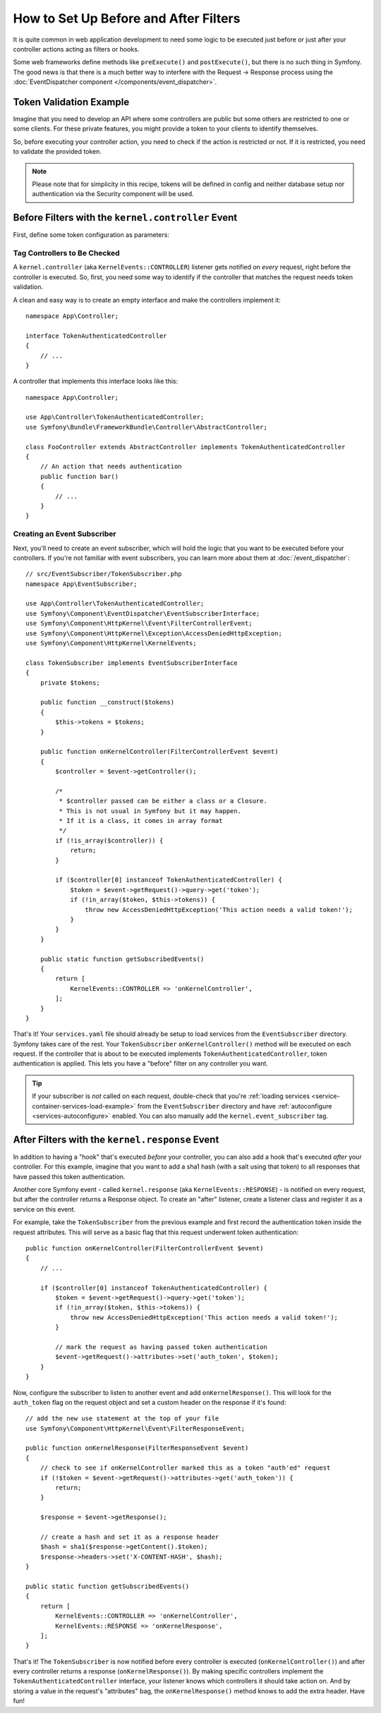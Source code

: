 .. index::
   single: EventDispatcher

How to Set Up Before and After Filters
======================================

It is quite common in web application development to need some logic to be
executed just before or just after your controller actions acting as filters
or hooks.

Some web frameworks define methods like ``preExecute()`` and ``postExecute()``,
but there is no such thing in Symfony. The good news is that there is a much
better way to interfere with the Request -> Response process using the
:doc:`EventDispatcher component </components/event_dispatcher>`.

Token Validation Example
------------------------

Imagine that you need to develop an API where some controllers are public
but some others are restricted to one or some clients. For these private features,
you might provide a token to your clients to identify themselves.

So, before executing your controller action, you need to check if the action
is restricted or not. If it is restricted, you need to validate the provided
token.

.. note::

    Please note that for simplicity in this recipe, tokens will be defined
    in config and neither database setup nor authentication via the Security
    component will be used.

Before Filters with the ``kernel.controller`` Event
---------------------------------------------------

First, define some token configuration as parameters:

.. configuration-block::

    .. code-block:: yaml

        # config/services.yaml
        parameters:
            tokens:
                client1: pass1
                client2: pass2

    .. code-block:: xml

        <!-- config/services.xml -->
        <?xml version="1.0" encoding="UTF-8" ?>
        <container xmlns="http://symfony.com/schema/dic/services"
            xmlns:xsi="http://www.w3.org/2001/XMLSchema-instance"
            xsi:schemaLocation="http://symfony.com/schema/dic/services
                https://symfony.com/schema/dic/services/services-1.0.xsd">

            <parameters>
                <parameter key="tokens" type="collection">
                    <parameter key="client1">pass1</parameter>
                    <parameter key="client2">pass2</parameter>
                </parameter>
            </parameters>
        </container>

    .. code-block:: php

        // config/services.php
        $container->setParameter('tokens', [
            'client1' => 'pass1',
            'client2' => 'pass2',
        ]);

Tag Controllers to Be Checked
~~~~~~~~~~~~~~~~~~~~~~~~~~~~~

A ``kernel.controller`` (aka ``KernelEvents::CONTROLLER``) listener gets notified
on *every* request, right before the controller is executed. So, first, you need
some way to identify if the controller that matches the request needs token validation.

A clean and easy way is to create an empty interface and make the controllers
implement it::

    namespace App\Controller;

    interface TokenAuthenticatedController
    {
        // ...
    }

A controller that implements this interface looks like this::

    namespace App\Controller;

    use App\Controller\TokenAuthenticatedController;
    use Symfony\Bundle\FrameworkBundle\Controller\AbstractController;

    class FooController extends AbstractController implements TokenAuthenticatedController
    {
        // An action that needs authentication
        public function bar()
        {
            // ...
        }
    }

Creating an Event Subscriber
~~~~~~~~~~~~~~~~~~~~~~~~~~~~

Next, you'll need to create an event subscriber, which will hold the logic
that you want to be executed before your controllers. If you're not familiar with
event subscribers, you can learn more about them at :doc:`/event_dispatcher`::

    // src/EventSubscriber/TokenSubscriber.php
    namespace App\EventSubscriber;

    use App\Controller\TokenAuthenticatedController;
    use Symfony\Component\EventDispatcher\EventSubscriberInterface;
    use Symfony\Component\HttpKernel\Event\FilterControllerEvent;
    use Symfony\Component\HttpKernel\Exception\AccessDeniedHttpException;
    use Symfony\Component\HttpKernel\KernelEvents;

    class TokenSubscriber implements EventSubscriberInterface
    {
        private $tokens;

        public function __construct($tokens)
        {
            $this->tokens = $tokens;
        }

        public function onKernelController(FilterControllerEvent $event)
        {
            $controller = $event->getController();

            /*
             * $controller passed can be either a class or a Closure.
             * This is not usual in Symfony but it may happen.
             * If it is a class, it comes in array format
             */
            if (!is_array($controller)) {
                return;
            }

            if ($controller[0] instanceof TokenAuthenticatedController) {
                $token = $event->getRequest()->query->get('token');
                if (!in_array($token, $this->tokens)) {
                    throw new AccessDeniedHttpException('This action needs a valid token!');
                }
            }
        }

        public static function getSubscribedEvents()
        {
            return [
                KernelEvents::CONTROLLER => 'onKernelController',
            ];
        }
    }

That's it! Your ``services.yaml`` file should already be setup to load services from
the ``EventSubscriber`` directory. Symfony takes care of the rest. Your
``TokenSubscriber`` ``onKernelController()`` method will be executed on each request.
If the controller that is about to be executed implements ``TokenAuthenticatedController``,
token authentication is applied. This lets you have a "before" filter on any controller
you want.

.. tip::

    If your subscriber is *not* called on each request, double-check that
    you're :ref:`loading services <service-container-services-load-example>` from
    the ``EventSubscriber`` directory and have :ref:`autoconfigure <services-autoconfigure>`
    enabled. You can also manually add the ``kernel.event_subscriber`` tag.

After Filters with the ``kernel.response`` Event
------------------------------------------------

In addition to having a "hook" that's executed *before* your controller, you
can also add a hook that's executed *after* your controller. For this example,
imagine that you want to add a sha1 hash (with a salt using that token) to
all responses that have passed this token authentication.

Another core Symfony event - called ``kernel.response`` (aka ``KernelEvents::RESPONSE``) -
is notified on every request, but after the controller returns a Response object.
To create an "after" listener, create a listener class and register
it as a service on this event.

For example, take the ``TokenSubscriber`` from the previous example and first
record the authentication token inside the request attributes. This will
serve as a basic flag that this request underwent token authentication::

    public function onKernelController(FilterControllerEvent $event)
    {
        // ...

        if ($controller[0] instanceof TokenAuthenticatedController) {
            $token = $event->getRequest()->query->get('token');
            if (!in_array($token, $this->tokens)) {
                throw new AccessDeniedHttpException('This action needs a valid token!');
            }

            // mark the request as having passed token authentication
            $event->getRequest()->attributes->set('auth_token', $token);
        }
    }

Now, configure the subscriber to listen to another event and add ``onKernelResponse()``.
This will look for the ``auth_token`` flag on the request object and set a custom
header on the response if it's found::

    // add the new use statement at the top of your file
    use Symfony\Component\HttpKernel\Event\FilterResponseEvent;

    public function onKernelResponse(FilterResponseEvent $event)
    {
        // check to see if onKernelController marked this as a token "auth'ed" request
        if (!$token = $event->getRequest()->attributes->get('auth_token')) {
            return;
        }

        $response = $event->getResponse();

        // create a hash and set it as a response header
        $hash = sha1($response->getContent().$token);
        $response->headers->set('X-CONTENT-HASH', $hash);
    }

    public static function getSubscribedEvents()
    {
        return [
            KernelEvents::CONTROLLER => 'onKernelController',
            KernelEvents::RESPONSE => 'onKernelResponse',
        ];
    }

That's it! The ``TokenSubscriber`` is now notified before every controller is
executed (``onKernelController()``) and after every controller returns a response
(``onKernelResponse()``). By making specific controllers implement the ``TokenAuthenticatedController``
interface, your listener knows which controllers it should take action on.
And by storing a value in the request's "attributes" bag, the ``onKernelResponse()``
method knows to add the extra header. Have fun!

.. ready: no
.. revision: 8b45bd0b1eb8353d0981f119eae99e0b7590b232